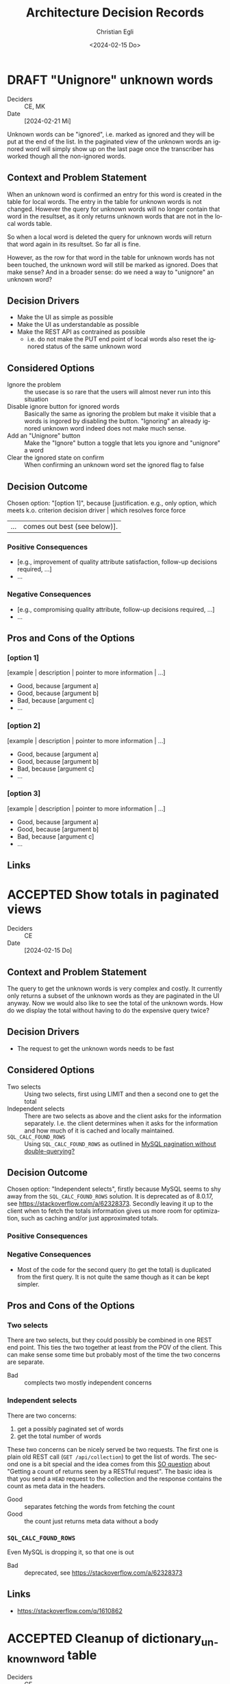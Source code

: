 #+title: Architecture Decision Records
#+date: <2024-02-15 Do>
#+author: Christian Egli
#+email: christian.egli@sbs.ch
#+language: en

#+TODO: DRAFT PROPOSED | ACCEPTED REJECTED DEPRECATED SUPERSEDED

* DRAFT "Unignore" unknown words
- Deciders :: CE, MK
- Date :: [2024-02-21 Mi]

Unknown words can be "ignored", i.e. marked as ignored and they will
be put at the end of the list. In the paginated view of the unknown
words an ignored word will simply show up on the last page once the
transcriber has worked though all the non-ignored words.

** Context and Problem Statement

When an unknown word is confirmed an entry for this word is created in
the table for local words. The entry in the table for unknown words is
not changed. However the query for unknown words will no longer
contain that word in the resultset, as it only returns unknown words
that are not in the local words table.

So when a local word is deleted the query for unknown words will
return that word again in its resultset. So far all is fine.

However, as the row for that word in the table for unknown words has
not been touched, the unknown word will still be marked as ignored.
Does that make sense? And in a broader sense: do we need a way to
"unignore" an unknown word?

** Decision Drivers

- Make the UI as simple as possible
- Make the UI as understandable as possible
- Make the REST API as contrained as possible
  - i.e. do not make the PUT end point of local words also reset the
    ignored status of the same unknown word

** Considered Options

- Ignore the problem :: the usecase is so rare that the users will
  almost never run into this situation
- Disable ignore button for ignored words :: Basically the same as
  ignoring the problem but make it visible that a words is ingored by
  disabling the button. "Ignoring" an already ignored unknown word
  indeed does not make much sense.
- Add an "Unignore" button :: Make the "Ignore" button a toggle that
  lets you ignore and "unignore" a word
- Clear the ignored state on confirm :: When confirming an unknown
  word set the ignored flag to false

** Decision Outcome

Chosen option: "[option 1]", because [justification. e.g., only option,
which meets k.o. criterion decision driver | which resolves force force
| ... | comes out best (see below)].

*** Positive Consequences

- [e.g., improvement of quality attribute satisfaction, follow-up
  decisions required, ...]
- ...

*** Negative Consequences

- [e.g., compromising quality attribute, follow-up decisions required,
  ...]
- ...

** Pros and Cons of the Options

*** [option 1]

[example | description | pointer to more information | ...]

- Good, because [argument a]
- Good, because [argument b]
- Bad, because [argument c]
- ...

*** [option 2]

[example | description | pointer to more information | ...]

- Good, because [argument a]
- Good, because [argument b]
- Bad, because [argument c]
- ...

*** [option 3]

[example | description | pointer to more information | ...]

- Good, because [argument a]
- Good, because [argument b]
- Bad, because [argument c]
- ...

** Links

* ACCEPTED Show totals in paginated views
CLOSED: [2024-02-20 Di 11:26]
- Deciders :: CE
- Date :: [2024-02-15 Do]

** Context and Problem Statement

The query to get the unknown words is very complex and costly. It
currently only returns a subset of the unknown words as they are
paginated in the UI anyway. Now we would also like to see the total of
the unknown words. How do we display the total without having to do
the expensive query twice?

** Decision Drivers

- The request to get the unknown words needs to be fast

** Considered Options

- Two selects :: Using two selects, first using LIMIT and then a
  second one to get the total
- Independent selects :: There are two selects as above and the client
  asks for the information separately. I.e. the client determines when
  it asks for the information and how much of it is cached and locally
  maintained.
- ~SQL_CALC_FOUND_ROWS~ :: Using ~SQL_CALC_FOUND_ROWS~ as outlined in
  [[https://stackoverflow.com/q/818567][MySQL pagination without double-querying?]]

** Decision Outcome

Chosen option: "Independent selects", firstly because MySQL seems to
shy away from the ~SQL_CALC_FOUND_ROWS~ solution. It is deprecated as
of 8.0.17, see https://stackoverflow.com/a/62328373. Secondly leaving
it up to the client when to fetch the totals information gives us more
room for optimization, such as caching and/or just approximated
totals.

*** Positive Consequences

*** Negative Consequences

- Most of the code for the second query (to get the total) is
  duplicated from the first query. It is not quite the same though as
  it can be kept simpler.

** Pros and Cons of the Options

*** Two selects

There are two selects, but they could possibly be combined in one REST
end point. This ties the two together at least from the POV of the
client. This can make sense some time but probably most of the time
the two concerns are separate.

- Bad :: complects two mostly independent concerns

*** Independent selects

There are two concerns:

1. get a possibly paginated set of words
2. get the total number of words

These two concerns can be nicely served be two requests. The first one
is plain old REST call (~GET /api/collection~) to get the list of
words. The second one is a bit special and the idea comes from this [[https://stackoverflow.com/q/1610862][SO
question]] about "Getting a count of returns seen by a RESTful
request". The basic idea is that you send a ~HEAD~ request to the
collection and the response contains the count as meta data in the
headers.

- Good :: separates fetching the words from fetching the count
- Good :: the count just returns meta data without a body

*** ~SQL_CALC_FOUND_ROWS~

Even MySQL is dropping it, so that one is out

- Bad :: deprecated, see https://stackoverflow.com/a/62328373

** Links

- https://stackoverflow.com/q/1610862

* ACCEPTED Cleanup of dictionary_unknownword table
CLOSED: [2024-02-16 Fr 09:24]
- Deciders :: CE
- Date :: [2024-02-15 Do]

To calculate the unknown words there is some sort of a "temporary"
table that holds the extracted words from a document. This table
should probably be cleaned up once the document has been finished.

** Context and Problem Statement

The calculation of the unknown words is expensive. Previously they
were calculated when the request came in. Now the extraction of
unknown words from the XML is done when the XML is uploaded. But these
words aren't removed from the table ever. Should they be removed?

** Decision Drivers

- many rows in the table make the very complex SQL query to find
  unknown words slower
- removing them when the status changes couples the two actions too
  much, i.e. the state change and the cleanup
- Potentially there could be many cleanup jobs
  - cleanup unknown words
  - remove images
  - remove old versions
- the user is not interested in the cleanup, i.e. this is just an
  implementation detail

** Considered Options

- Do not remove :: 
- Asynchronously :: remove them with a cron job, kinda like garbage
  collection
- Synchronously :: remove them when the status of the document is set
  to fninished

** Decision Outcome

Chosen option: "Asynchronously", because this keeps the two issues
separate. The state is changed immediately but the garbage is cleaned
up later/asynchronously.

*** Positive Consequences

- The response to state change is fast, as the clean is done later

*** Negative Consequences

- No user feedback that the cleanup is done

** Pros and Cons of the Options

*** Do not remove

- Good :: easy to implement
- Good :: predictable
- Bad :: waste of disc space
- Bad :: unknown words query will get slower

*** Asynchronously

The status is changed by the user but the cleanup is done
independently sometime later.

- Good :: relatively simple to implement as they are independent parts
  with no UI
- Bad :: errors are only visible to the administrators
  - but the users are not interested in these kinds of errors

*** Synchronously

The status is changed by the user and the cleanup is part of it.

- Good :: predictable
- Good :: feedback to the user if anything fails
- Bad :: state change request takes a long time
- Bad :: quite a bit of effort to implement

** Links

- [[https://github.com/sbsdev/daisyproducer2/blob/8fb6d4e4dd26e326be8050c6db2b98b9c4452fdd/src/clj/daisyproducer2/whitelists/async.clj#L60][See how cron jobs are handled for global white lists]]
- https://github.com/sbsdev/daisyproducer2/commit/94974e90a2ec28e8d6786fc28b11ecaa254c925b

* ACCEPTED Pagination for versions and images
CLOSED: [2024-02-15 Do 16:37]
- Deciders :: CE
- Date :: [2024-02-14 Mi]

The unknown words do have pagination. To be orthogonal it seems
logical that the list of versions and images also have pagination

** Context and Problem Statement

Pagination makes the version and image pages much more complicated
especially in the light of deletion of single elements. With
pagination we will have to do a re-fetch each time you delete an
element, so we can have a full window of elements again.

** Decision Drivers

- the old UI did *not* have pagination
- at least for versions we rarely have more than a handful of versions
  - so pagination seems pointless
- there is search on the page
- I don't think the users want to paginate through images let alone
  versions
- the code is much more complicated

** Considered Options

- Dropping pagination :: for images and versions
- Implementing pagination :: for images and versions

** Decision Outcome

Chosen option: "Dropping pagination", because the cost of maintaining
it is too high compared with the user benefit.

*** Positive Consequences

- Code is much simpler
- no weird re-draw effects when re-fetching the items

*** Negative Consequences

- The user cannot paginate.

** Links

- https://github.com/sbsdev/daisyproducer2/commit/fdb4de711de77f710fe6bd970c19c903772b41ca
- https://github.com/sbsdev/daisyproducer2/commit/62609888ae0442daa7de40bf0cb79665f689543b

* COMMENT [short title of solved problem and solution]                     :Template:
- Status :: [proposed | rejected | accepted | deprecated | ... |
  superseded by [[file:0005-example.md][ADR-0005]]]
- Deciders :: [list everyone involved in the decision]
- Date :: [YYYY-MM-DD when the decision was last updated]

Technical Story: [description | ticket/issue URL]

** Context and Problem Statement

[Describe the context and problem statement, e.g., in free form using
two to three sentences. You may want to articulate the problem in form
of a question.]

** Decision Drivers

- [driver 1, e.g., a force, facing concern, ...]
- [driver 2, e.g., a force, facing concern, ...]
- ...

** Considered Options

- [option 1]
- [option 2]
- [option 3]
- ...

** Decision Outcome

Chosen option: "[option 1]", because [justification. e.g., only option,
which meets k.o. criterion decision driver | which resolves force force
| ... | comes out best (see below)].

*** Positive Consequences

- [e.g., improvement of quality attribute satisfaction, follow-up
  decisions required, ...]
- ...

*** Negative Consequences

- [e.g., compromising quality attribute, follow-up decisions required,
  ...]
- ...

** Pros and Cons of the Options

*** [option 1]

[example | description | pointer to more information | ...]

- Good, because [argument a]
- Good, because [argument b]
- Bad, because [argument c]
- ...

*** [option 2]

[example | description | pointer to more information | ...]

- Good, because [argument a]
- Good, because [argument b]
- Bad, because [argument c]
- ...

*** [option 3]

[example | description | pointer to more information | ...]

- Good, because [argument a]
- Good, because [argument b]
- Bad, because [argument c]
- ...

** Links

- [Link type] [Link to ADR]
- ...
